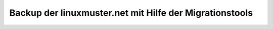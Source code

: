 ========================================================
Backup der linuxmuster.net mit Hilfe der Migrationstools
========================================================


